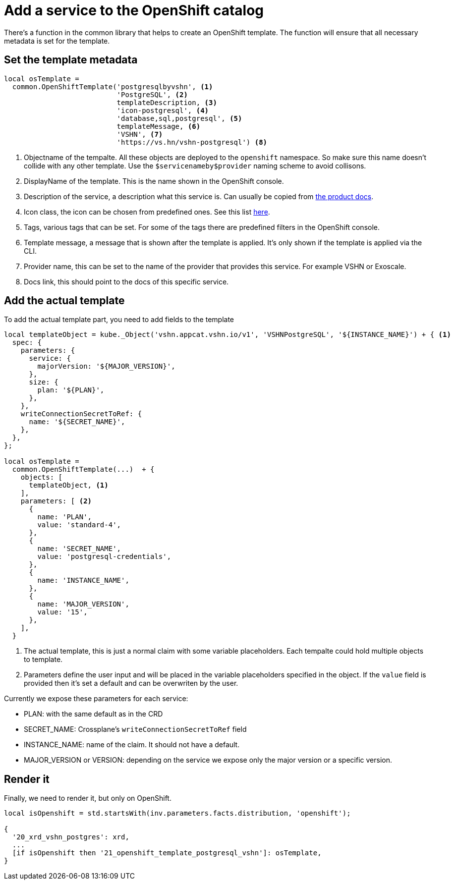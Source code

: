= Add a service to the OpenShift catalog

There's a function in the common library that helps to create an OpenShift template.
The function will ensure that all necessary metadata is set for the template.

== Set the template metadata

[source,jsonnet]
----
local osTemplate =
  common.OpenShiftTemplate('postgresqlbyvshn', <1>
                           'PostgreSQL', <2>
                           templateDescription, <3>
                           'icon-postgresql', <4>
                           'database,sql,postgresql', <5>
                           templateMessage, <6>
                           'VSHN', <7>
                           'https://vs.hn/vshn-postgresql') <8>
----
<1> Objectname of the tempalte. All these objects are deployed to the `openshift` namespace. So make sure this name doesn't collide with any other template. Use the `$servicenameby$provider` naming scheme to avoid collisons.
<2> DisplayName of the template. This is the name shown in the OpenShift console.
<3> Description of the service, a description what this service is. Can usually be copied from https://products.vshn.ch/appcat/services_index.html[the product docs].
<4> Icon class, the icon can be chosen from predefined ones. See this list https://docs.openshift.com/container-platform/4.11/openshift_images/using-templates.html#templates-writing-description_using-templates[here].
<5> Tags, various tags that can be set. For some of the tags there are predefined filters in the OpenShift console.
<6> Template message, a message that is shown after the template is applied. It's only shown if the template is applied via the CLI.
<7> Provider name, this can be set to the name of the provider that provides this service. For example VSHN or Exoscale.
<8> Docs link, this should point to the docs of this specific service.

== Add the actual template

To add the actual template part, you need to add fields to the template

[source,jsonnet]
----
local templateObject = kube._Object('vshn.appcat.vshn.io/v1', 'VSHNPostgreSQL', '${INSTANCE_NAME}') + { <1>
  spec: {
    parameters: {
      service: {
        majorVersion: '${MAJOR_VERSION}',
      },
      size: {
        plan: '${PLAN}',
      },
    },
    writeConnectionSecretToRef: {
      name: '${SECRET_NAME}',
    },
  },
};

local osTemplate =
  common.OpenShiftTemplate(...)  + {
    objects: [
      templateObject, <1>
    ],
    parameters: [ <2>
      {
        name: 'PLAN',
        value: 'standard-4',
      },
      {
        name: 'SECRET_NAME',
        value: 'postgresql-credentials',
      },
      {
        name: 'INSTANCE_NAME',
      },
      {
        name: 'MAJOR_VERSION',
        value: '15',
      },
    ],
  }
----
<1> The actual template, this is just a normal claim with some variable placeholders. Each tempalte could hold multiple objects to template.
<2> Parameters define the user input and will be placed in the variable placeholders specified in the object. If the `value` field is provided then it's set a default and can be overwriten by the user.

Currently we expose these parameters for each service:

* PLAN: with the same default as in the CRD
* SECRET_NAME: Crossplane's `writeConnectionSecretToRef` field
* INSTANCE_NAME: name of the claim. It should not have a default.
* MAJOR_VERSION or VERSION: depending on the service we expose only the major version or a specific version.

== Render it

Finally, we need to render it, but only on OpenShift.

[source,jsonnet]
----
local isOpenshift = std.startsWith(inv.parameters.facts.distribution, 'openshift');

{
  '20_xrd_vshn_postgres': xrd,
  ...
  [if isOpenshift then '21_openshift_template_postgresql_vshn']: osTemplate,
}
----
